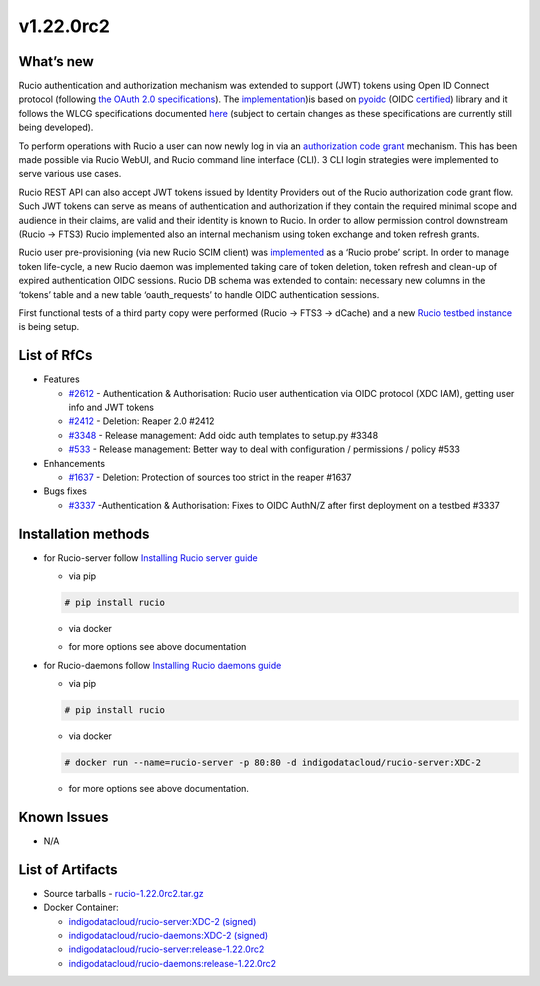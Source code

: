 v1.22.0rc2
------------

What’s new
~~~~~~~~~~

Rucio authentication and authorization mechanism was extended to support (JWT) tokens 
using Open ID Connect protocol (following `the OAuth 2.0 specifications <https://oauth.net/2/>`_). 
The `implementation <https://github.com/gumond/rucio/tree/feature-2612-OIDC-AuthZN-base-next>`_)is based 
on `pyoidc <https://github.com/OpenIDC/pyoidc>`_ (OIDC `certified <https://openid.net/developers/certified/>`_) library and it follows the WLCG 
specifications documented `here <https://docs.google.com/document/d/1hnsPWf9C7ODVXZ7JehsSEiEsQwf5UmqLfTwVDhuqHzk/edit#>`_ (subject to certain changes as these specifications 
are currently still being developed). 

To perform operations with Rucio a user can now newly log in via 
an `authorization code grant <https://oauth.net/2/grant-types/authorization-code/>`_ mechanism. 
This has been made possible via Rucio WebUI, and Rucio command line interface (CLI). 3 CLI login strategies were 
implemented to serve various use cases.  

Rucio REST API can also accept JWT tokens issued by Identity Providers out of the Rucio 
authorization code grant flow. Such JWT tokens can serve as means of authentication 
and authorization if they contain the required minimal scope and audience in their 
claims, are valid and their identity is known to Rucio. In order to allow permission 
control downstream (Rucio → FTS3) Rucio implemented also an internal mechanism using 
token exchange and token refresh grants. 

Rucio user pre-provisioning (via new Rucio SCIM client) was 
`implemented <https://github.com/rucio/probes/pull/11>`_ as a ‘Rucio probe’ script. 
In order to manage token life-cycle, a new Rucio daemon was implemented taking care of 
token deletion, token refresh and clean-up of expired authentication OIDC sessions. 
Rucio DB schema was extended to contain: necessary new columns in the ‘tokens’ table 
and a new table ‘oauth_requests’ to handle OIDC authentication sessions.  

First functional tests of a third party copy were performed (Rucio → FTS3 → dCache) 
and a new `Rucio testbed instance <https://90.147.102.221/ui/>`_ is being setup.

List of RfCs
~~~~~~~~~~~~

- Features

  -  `#2612 <https://github.com/rucio/rucio/issues/2612>`_ - Authentication & Authorisation: Rucio user authentication via OIDC protocol (XDC IAM), getting user info and JWT tokens
  - `#2412 <https://github.com/rucio/rucio/issues/2412>`_ - Deletion: Reaper 2.0 #2412
  - `#3348 <https://github.com/rucio/rucio/issues/3348>`_ - Release management: Add oidc auth templates to setup.py #3348
  - `#533 <https://github.com/rucio/rucio/issues/533>`_ - Release management: Better way to deal with configuration / permissions / policy #533

- Enhancements

  - `#1637 <https://github.com/rucio/rucio/issues/1637>`_ - Deletion: Protection of sources too strict in the reaper #1637

- Bugs fixes

  - `#3337 <https://github.com/rucio/rucio/issues/3337>`_ -Authentication & Authorisation: Fixes to OIDC AuthN/Z after first deployment on a testbed #3337

Installation methods
~~~~~~~~~~~~~~~~~~~~

- for Rucio-server follow `Installing Rucio server guide <https://rucio.readthedocs.io/en/latest/installing_server.html>`_

  - via pip

  .. code-block:: bash

    # pip install rucio

  - via docker
  .. code-block:: bash
    # docker run --name=rucio-server -p 80:80 -d indigodatacloud/rucio-server:XDC-2

  - for more options see above documentation

- for Rucio-daemons follow `Installing Rucio daemons guide <https://rucio.readthedocs.io/en/latest/installing_daemons.html>`_

  - via pip
  .. code-block:: bash

    # pip install rucio

  - via docker
  .. code-block:: bash

    # docker run --name=rucio-server -p 80:80 -d indigodatacloud/rucio-server:XDC-2

  - for more options see above documentation.

Known Issues
~~~~~~~~~~~~

- N/A

List of Artifacts
~~~~~~~~~~~~~~~~~

- Source tarballs
  - `rucio-1.22.0rc2.tar.gz <https://repo.indigo-datacloud.eu/repository/xdc/production/2/centos7/x86_64/tgz/rucio-1.22.0rc2.tar.gz>`_
  

- Docker Container:

  - `indigodatacloud/rucio-server:XDC-2 (signed) <https://hub.docker.com/layers/indigodatacloud/rucio-server/XDC-2/images/sha256-43eb4328c132c3c1b6bc9d7dd0a4b11025ef1d806af27710cc9979601c03466c?context=repo>`__
  - `indigodatacloud/rucio-daemons:XDC-2 (signed) <https://hub.docker.com/layers/indigodatacloud/rucio-daemons/XDC-2/images/sha256-169a0958e7c61e3a6ba0aca42f49554f30903dc051fe7a0b0e9c554034cb135d?context=repo>`__
  - `indigodatacloud/rucio-server:release-1.22.0rc2 <https://hub.docker.com/layers/indigodatacloud/rucio-server/release-1.22.0rc2/images/sha256-43eb4328c132c3c1b6bc9d7dd0a4b11025ef1d806af27710cc9979601c03466c?context=repo>`__
  - `indigodatacloud/rucio-daemons:release-1.22.0rc2 <https://hub.docker.com/layers/indigodatacloud/rucio-daemons/release-1.22.0rc2/images/sha256-169a0958e7c61e3a6ba0aca42f49554f30903dc051fe7a0b0e9c554034cb135d?context=repo>`__




